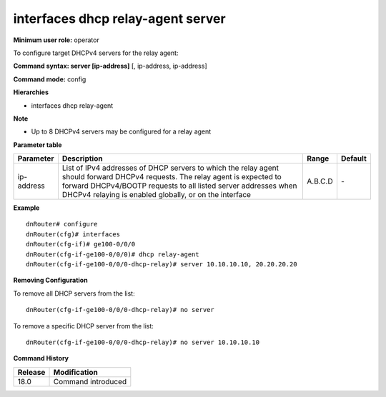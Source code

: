 interfaces dhcp relay-agent server
----------------------------------

**Minimum user role:** operator

To configure target DHCPv4 servers for the relay agent:

**Command syntax: server [ip-address]** [, ip-address, ip-address]

**Command mode:** config

**Hierarchies**

- interfaces dhcp relay-agent

**Note**

- Up to 8 DHCPv4 servers may be configured for a relay agent

**Parameter table**

+------------+----------------------------------------------------------------------------------+---------+---------+
| Parameter  | Description                                                                      | Range   | Default |
+============+==================================================================================+=========+=========+
| ip-address | List of IPv4 addresses of DHCP servers to which the relay agent should forward   | A.B.C.D | \-      |
|            | DHCPv4 requests. The relay agent is expected to forward DHCPv4/BOOTP requests to |         |         |
|            | all listed server addresses when DHCPv4 relaying is enabled globally, or on the  |         |         |
|            | interface                                                                        |         |         |
+------------+----------------------------------------------------------------------------------+---------+---------+

**Example**
::

    dnRouter# configure
    dnRouter(cfg)# interfaces
    dnRouter(cfg-if)# ge100-0/0/0
    dnRouter(cfg-if-ge100-0/0/0)# dhcp relay-agent
    dnRouter(cfg-if-ge100-0/0/0-dhcp-relay)# server 10.10.10.10, 20.20.20.20


**Removing Configuration**

To remove all DHCP servers from the list:
::

    dnRouter(cfg-if-ge100-0/0/0-dhcp-relay)# no server

To remove a specific DHCP server from the list:
::

    dnRouter(cfg-if-ge100-0/0/0-dhcp-relay)# no server 10.10.10.10

**Command History**

+---------+--------------------+
| Release | Modification       |
+=========+====================+
| 18.0    | Command introduced |
+---------+--------------------+

